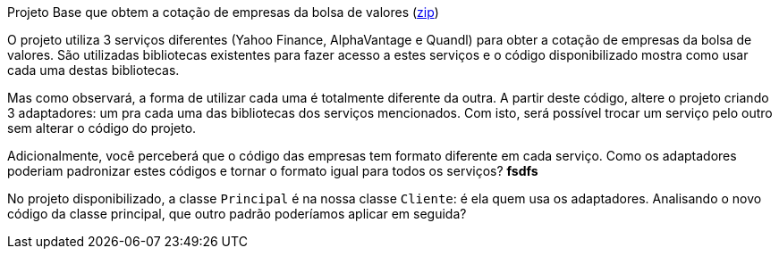 
Projeto Base que obtem a cotação de empresas da bolsa de valores (link:https://kinolien.github.io/gitzip/?download=/manoelcampos/padroes-projetos/tree/master/estruturais/adapter/cotacao-bolsa-valores[zip])

O projeto utiliza 3 serviços diferentes (Yahoo Finance, AlphaVantage e Quandl) para obter a cotação de empresas da bolsa de valores.
São utilizadas bibliotecas existentes para fazer acesso a estes serviços
e o código disponibilizado mostra como usar cada uma destas bibliotecas.

Mas como observará, a forma de utilizar cada uma é totalmente diferente da outra.
A partir deste código, altere o projeto criando 3 adaptadores: um pra cada uma
das bibliotecas dos serviços mencionados.
Com isto, será possível trocar um serviço pelo outro sem alterar o código do projeto.

Adicionalmente, você perceberá que o código das empresas tem formato diferente em cada serviço.
Como os adaptadores poderiam padronizar estes códigos e tornar o formato igual para todos os serviços?
** fsdfs **


No projeto disponibilizado, a classe `Principal` é na nossa classe `Cliente`: é ela quem usa os adaptadores. 
Analisando o novo código da classe principal, que outro padrão poderíamos aplicar em seguida?


